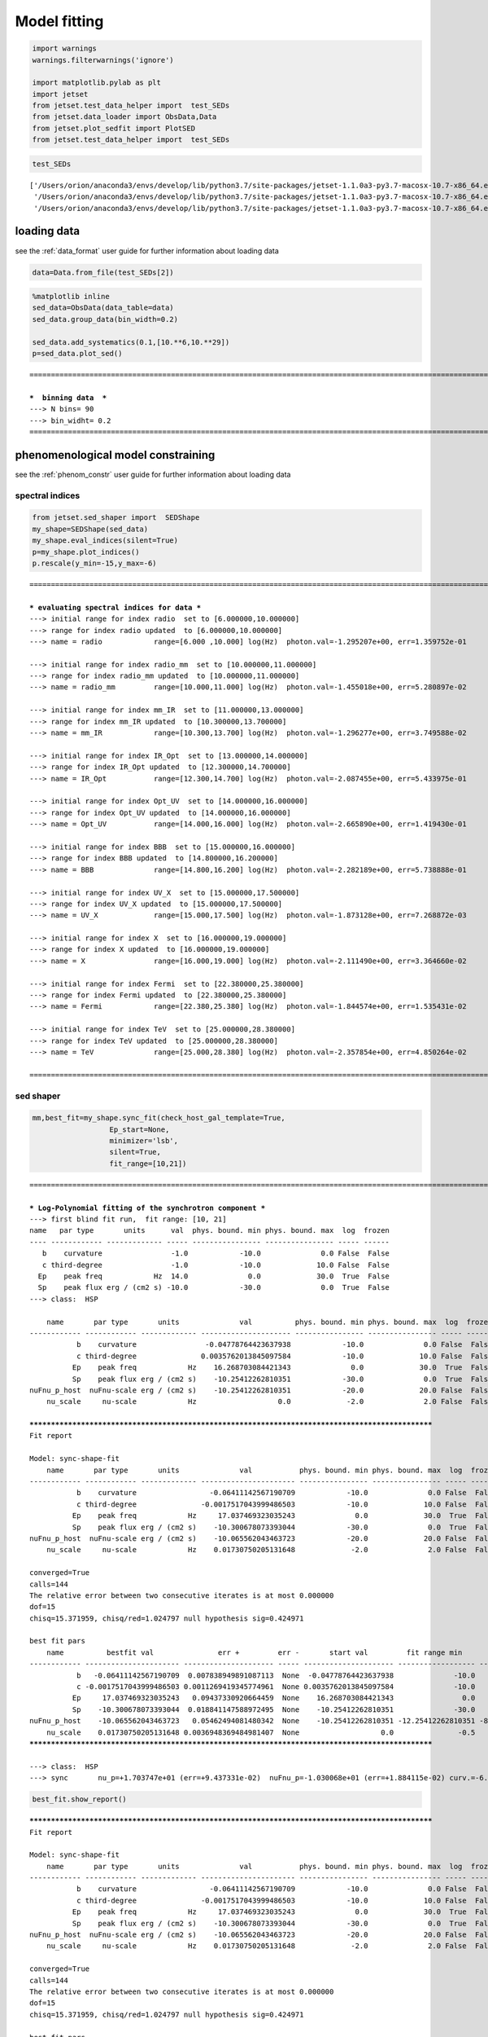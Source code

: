 .. _model_fitting_2:


Model fitting
=============

.. code:: ipython3

    import warnings
    warnings.filterwarnings('ignore')
    
    import matplotlib.pylab as plt
    import jetset
    from jetset.test_data_helper import  test_SEDs
    from jetset.data_loader import ObsData,Data
    from jetset.plot_sedfit import PlotSED
    from jetset.test_data_helper import  test_SEDs


.. code:: ipython3

    test_SEDs




.. parsed-literal::

    ['/Users/orion/anaconda3/envs/develop/lib/python3.7/site-packages/jetset-1.1.0a3-py3.7-macosx-10.7-x86_64.egg/jetset/test_data/SEDs_data/SED_3C345.ecsv',
     '/Users/orion/anaconda3/envs/develop/lib/python3.7/site-packages/jetset-1.1.0a3-py3.7-macosx-10.7-x86_64.egg/jetset/test_data/SEDs_data/SED_MW_Mrk421.ecsv',
     '/Users/orion/anaconda3/envs/develop/lib/python3.7/site-packages/jetset-1.1.0a3-py3.7-macosx-10.7-x86_64.egg/jetset/test_data/SEDs_data/SED_MW_Mrk501.ecsv']



loading data
------------

see the :ref:`data_format` user guide for further information about loading data 

.. code:: ipython3

    data=Data.from_file(test_SEDs[2])


.. code:: ipython3

    %matplotlib inline
    sed_data=ObsData(data_table=data)
    sed_data.group_data(bin_width=0.2)
    
    sed_data.add_systematics(0.1,[10.**6,10.**29])
    p=sed_data.plot_sed()


.. parsed-literal::

    ===================================================================================================================
    
    ***  binning data  ***
    ---> N bins= 90
    ---> bin_widht= 0.2
    ===================================================================================================================
    



.. image:: Jet_example_model_fit_wiht_gal_template_files/Jet_example_model_fit_wiht_gal_template_7_1.png


phenomenological model constraining
-----------------------------------

see the :ref:`phenom_constr` user guide for further information about loading data 

spectral indices
~~~~~~~~~~~~~~~~

.. code:: ipython3

    from jetset.sed_shaper import  SEDShape
    my_shape=SEDShape(sed_data)
    my_shape.eval_indices(silent=True)
    p=my_shape.plot_indices()
    p.rescale(y_min=-15,y_max=-6)


.. parsed-literal::

    ===================================================================================================================
    
    *** evaluating spectral indices for data ***
    ---> initial range for index radio  set to [6.000000,10.000000]
    ---> range for index radio updated  to [6.000000,10.000000]
    ---> name = radio            range=[6.000 ,10.000] log(Hz)  photon.val=-1.295207e+00, err=1.359752e-01 
    
    ---> initial range for index radio_mm  set to [10.000000,11.000000]
    ---> range for index radio_mm updated  to [10.000000,11.000000]
    ---> name = radio_mm         range=[10.000,11.000] log(Hz)  photon.val=-1.455018e+00, err=5.280897e-02 
    
    ---> initial range for index mm_IR  set to [11.000000,13.000000]
    ---> range for index mm_IR updated  to [10.300000,13.700000]
    ---> name = mm_IR            range=[10.300,13.700] log(Hz)  photon.val=-1.296277e+00, err=3.749588e-02 
    
    ---> initial range for index IR_Opt  set to [13.000000,14.000000]
    ---> range for index IR_Opt updated  to [12.300000,14.700000]
    ---> name = IR_Opt           range=[12.300,14.700] log(Hz)  photon.val=-2.087455e+00, err=5.433975e-01 
    
    ---> initial range for index Opt_UV  set to [14.000000,16.000000]
    ---> range for index Opt_UV updated  to [14.000000,16.000000]
    ---> name = Opt_UV           range=[14.000,16.000] log(Hz)  photon.val=-2.665890e+00, err=1.419430e-01 
    
    ---> initial range for index BBB  set to [15.000000,16.000000]
    ---> range for index BBB updated  to [14.800000,16.200000]
    ---> name = BBB              range=[14.800,16.200] log(Hz)  photon.val=-2.282189e+00, err=5.738888e-01 
    
    ---> initial range for index UV_X  set to [15.000000,17.500000]
    ---> range for index UV_X updated  to [15.000000,17.500000]
    ---> name = UV_X             range=[15.000,17.500] log(Hz)  photon.val=-1.873128e+00, err=7.268872e-03 
    
    ---> initial range for index X  set to [16.000000,19.000000]
    ---> range for index X updated  to [16.000000,19.000000]
    ---> name = X                range=[16.000,19.000] log(Hz)  photon.val=-2.111490e+00, err=3.364660e-02 
    
    ---> initial range for index Fermi  set to [22.380000,25.380000]
    ---> range for index Fermi updated  to [22.380000,25.380000]
    ---> name = Fermi            range=[22.380,25.380] log(Hz)  photon.val=-1.844574e+00, err=1.535431e-02 
    
    ---> initial range for index TeV  set to [25.000000,28.380000]
    ---> range for index TeV updated  to [25.000000,28.380000]
    ---> name = TeV              range=[25.000,28.380] log(Hz)  photon.val=-2.357854e+00, err=4.850264e-02 
    
    ===================================================================================================================
    



.. image:: Jet_example_model_fit_wiht_gal_template_files/Jet_example_model_fit_wiht_gal_template_11_1.png


sed shaper
~~~~~~~~~~

.. code:: ipython3

    mm,best_fit=my_shape.sync_fit(check_host_gal_template=True,
                      Ep_start=None,
                      minimizer='lsb',
                      silent=True,
                      fit_range=[10,21])


.. parsed-literal::

    ===================================================================================================================
    
    *** Log-Polynomial fitting of the synchrotron component ***
    ---> first blind fit run,  fit range: [10, 21]
    name   par type       units      val  phys. bound. min phys. bound. max  log  frozen
    ---- ------------ ------------- ----- ---------------- ---------------- ----- ------
       b    curvature                -1.0            -10.0              0.0 False  False
       c third-degree                -1.0            -10.0             10.0 False  False
      Ep    peak freq            Hz  14.0              0.0             30.0  True  False
      Sp    peak flux erg / (cm2 s) -10.0            -30.0              0.0  True  False
    ---> class:  HSP
    
        name       par type       units              val          phys. bound. min phys. bound. max  log  frozen
    ------------ ------------ ------------- --------------------- ---------------- ---------------- ----- ------
               b    curvature                -0.04778764423637938            -10.0              0.0 False  False
               c third-degree               0.0035762013845097584            -10.0             10.0 False  False
              Ep    peak freq            Hz    16.268703084421343              0.0             30.0  True  False
              Sp    peak flux erg / (cm2 s)    -10.25412262810351            -30.0              0.0  True  False
    nuFnu_p_host  nuFnu-scale erg / (cm2 s)    -10.25412262810351            -20.0             20.0 False  False
        nu_scale     nu-scale            Hz                   0.0             -2.0              2.0 False  False
    
    **************************************************************************************************
    Fit report
    
    Model: sync-shape-fit
        name       par type       units              val           phys. bound. min phys. bound. max  log  frozen
    ------------ ------------ ------------- ---------------------- ---------------- ---------------- ----- ------
               b    curvature                 -0.06411142567190709            -10.0              0.0 False  False
               c third-degree               -0.0017517043999486503            -10.0             10.0 False  False
              Ep    peak freq            Hz     17.037469323035243              0.0             30.0  True  False
              Sp    peak flux erg / (cm2 s)    -10.300678073393044            -30.0              0.0  True  False
    nuFnu_p_host  nuFnu-scale erg / (cm2 s)    -10.065562043463723            -20.0             20.0 False  False
        nu_scale     nu-scale            Hz    0.01730750205131648             -2.0              2.0 False  False
    
    converged=True
    calls=144
    The relative error between two consecutive iterates is at most 0.000000
    dof=15
    chisq=15.371959, chisq/red=1.024797 null hypothesis sig=0.424971
    
    best fit pars
        name          bestfit val               err +         err -       start val         fit range min      fit range max   frozen
    ------------ ---------------------- --------------------- ----- --------------------- ------------------ ----------------- ------
               b   -0.06411142567190709  0.007838949891087113  None  -0.04778764423637938              -10.0               0.0  False
               c -0.0017517043999486503 0.0011269419345774961  None 0.0035762013845097584              -10.0              10.0  False
              Ep     17.037469323035243   0.09437330920664459  None    16.268703084421343                0.0              30.0  False
              Sp    -10.300678073393044  0.018841147588972495  None    -10.25412262810351              -30.0               0.0  False
    nuFnu_p_host    -10.065562043463723   0.05462494081480342  None    -10.25412262810351 -12.25412262810351 -8.25412262810351  False
        nu_scale    0.01730750205131648 0.0036948369484981407  None                   0.0               -0.5               0.5  False
    **************************************************************************************************
    
    ---> class:  HSP
    ---> sync       nu_p=+1.703747e+01 (err=+9.437331e-02)  nuFnu_p=-1.030068e+01 (err=+1.884115e-02) curv.=-6.411143e-02 (err=+7.838950e-03)


.. code:: ipython3

    best_fit.show_report()


.. parsed-literal::

    
    **************************************************************************************************
    Fit report
    
    Model: sync-shape-fit
        name       par type       units              val           phys. bound. min phys. bound. max  log  frozen
    ------------ ------------ ------------- ---------------------- ---------------- ---------------- ----- ------
               b    curvature                 -0.06411142567190709            -10.0              0.0 False  False
               c third-degree               -0.0017517043999486503            -10.0             10.0 False  False
              Ep    peak freq            Hz     17.037469323035243              0.0             30.0  True  False
              Sp    peak flux erg / (cm2 s)    -10.300678073393044            -30.0              0.0  True  False
    nuFnu_p_host  nuFnu-scale erg / (cm2 s)    -10.065562043463723            -20.0             20.0 False  False
        nu_scale     nu-scale            Hz    0.01730750205131648             -2.0              2.0 False  False
    
    converged=True
    calls=144
    The relative error between two consecutive iterates is at most 0.000000
    dof=15
    chisq=15.371959, chisq/red=1.024797 null hypothesis sig=0.424971
    
    best fit pars
        name          bestfit val               err +         err -       start val         fit range min      fit range max   frozen
    ------------ ---------------------- --------------------- ----- --------------------- ------------------ ----------------- ------
               b   -0.06411142567190709  0.007838949891087113  None  -0.04778764423637938              -10.0               0.0  False
               c -0.0017517043999486503 0.0011269419345774961  None 0.0035762013845097584              -10.0              10.0  False
              Ep     17.037469323035243   0.09437330920664459  None    16.268703084421343                0.0              30.0  False
              Sp    -10.300678073393044  0.018841147588972495  None    -10.25412262810351              -30.0               0.0  False
    nuFnu_p_host    -10.065562043463723   0.05462494081480342  None    -10.25412262810351 -12.25412262810351 -8.25412262810351  False
        nu_scale    0.01730750205131648 0.0036948369484981407  None                   0.0               -0.5               0.5  False
    **************************************************************************************************
    


.. code:: ipython3

    my_shape.IC_fit(fit_range=[23,29],minimizer='minuit')
    p=my_shape.plot_shape_fit()
    p.rescale(y_min=-15)


.. parsed-literal::

    ===================================================================================================================
    
    *** Log-Polynomial fitting of the IC component ***
    ---> fit range: [23, 29]
    ---> LogCubic fit
    
    **************************************************************************************************
    Fit report
    
    Model: IC-shape-fit
    name   par type       units             val          phys. bound. min phys. bound. max  log  frozen
    ---- ------------ ------------- -------------------- ---------------- ---------------- ----- ------
       b    curvature                -0.1310958292206994            -10.0              0.0 False  False
       c third-degree               -0.03300307548904158            -10.0             10.0 False  False
      Ep    peak freq            Hz   25.496044142870343              0.0             30.0  True  False
      Sp    peak flux erg / (cm2 s)  -10.579458692670435            -30.0              0.0  True  False
    
    converged=True
    calls=217
    ------------------------------------------------------------------
    | FCN = 1.997                   |     Ncalls=216 (216 total)     |
    | EDM = 9.56E-07 (Goal: 1E-05)  |            up = 1.0            |
    ------------------------------------------------------------------
    |  Valid Min.   | Valid Param.  | Above EDM | Reached call limit |
    ------------------------------------------------------------------
    |     True      |     True      |   False   |       False        |
    ------------------------------------------------------------------
    | Hesse failed  |   Has cov.    | Accurate  | Pos. def. | Forced |
    ------------------------------------------------------------------
    |     False     |     True      |   True    |   True    | False  |
    ------------------------------------------------------------------
    -------------------------------------------------------------------------------------------
    |   | Name  |   Value   | Hesse Err | Minos Err- | Minos Err+ | Limit-  | Limit+  | Fixed |
    -------------------------------------------------------------------------------------------
    | 0 | par_0 |   -0.13   |    0.03   |            |            |   -10   |    0    |       |
    | 1 | par_1 |  -0.033   |   0.021   |            |            |   -10   |   10    |       |
    | 2 | par_2 |   25.50   |   0.22    |            |            |    0    |   30    |       |
    | 3 | par_3 |  -10.58   |    0.04   |            |            |   -30   |    0    |       |
    -------------------------------------------------------------------------------------------
    dof=7
    chisq=1.996620, chisq/red=0.285231 null hypothesis sig=0.960027
    
    best fit pars
    name     bestfit val             err +         err -     start val     fit range min fit range max frozen
    ---- -------------------- -------------------- ----- ----------------- ------------- ------------- ------
       b  -0.1310958292206994  0.03244100734334854  None              -1.0         -10.0           0.0  False
       c -0.03300307548904158  0.02072522109968844  None              -1.0         -10.0          10.0  False
      Ep   25.496044142870343  0.22355556512819952  None 25.56357458508762           0.0          30.0  False
      Sp  -10.579458692670435 0.043330596273419175  None             -10.0         -30.0           0.0  False
    **************************************************************************************************
    
    ---> IC         nu_p=+2.549604e+01 (err=+2.235556e-01)  nuFnu_p=-1.057946e+01 (err=+4.333060e-02) curv.=-1.310958e-01 (err=+3.244101e-02)
    ===================================================================================================================
    



.. image:: Jet_example_model_fit_wiht_gal_template_files/Jet_example_model_fit_wiht_gal_template_15_1.png


model constraining
~~~~~~~~~~~~~~~~~~

.. code:: ipython3

    from jetset.obs_constrain import ObsConstrain
    from jetset.model_manager import  FitModel
    from jetset.minimizer import fit_SED
    sed_obspar=ObsConstrain(beaming=25,
                            B_range=[0.001,0.1],
                            distr_e='lppl',
                            t_var_sec=3*86400,
                            nu_cut_IR=1E11,
                            SEDShape=my_shape)
    
    
    prefit_jet=sed_obspar.constrain_SSC_model(electron_distribution_log_values=False)
    prefit_jet.save_model('prefit_jet_gal_templ.dat')


.. parsed-literal::

    ===================================================================================================================
    
    ***  constrains parameters from observable ***
    
          name             par type           units             val         phys. bound. min  phys. bound. max   log  frozen
    ---------------- ------------------- --------------- ------------------ ---------------- ------------------ ----- ------
                   N    electron_density         1 / cm3              100.0              0.0               None False  False
                gmin  low-energy-cut-off lorentz-factor*                2.0              1.0       1000000000.0 False  False
                gmax high-energy-cut-off lorentz-factor*          1000000.0              1.0 1000000000000000.0 False  False
                   s   LE_spectral_slope                                2.0            -10.0               10.0 False  False
                   r  spectral_curvature                                0.4            -15.0               15.0 False  False
    gamma0_log_parab    turn-over-energy lorentz-factor*            10000.0              1.0       1000000000.0 False  False
                   R         region_size              cm 5000000000000000.0              0.0              1e+30 False  False
                 R_H     region_position              cm              1e+17              0.0               None False   True
                   B      magnetic_field               G                0.1              0.0               None False  False
            beam_obj             beaming Lorentz-factor*               10.0           0.0001               None False  False
              z_cosm            redshift                                0.1              0.0               None False  False
    ---> ***  emitting region parameters  ***
    ---> name = beam_obj          type = beaming               units = Lorentz-factor*   val = +2.500000e+01  phys-bounds = [+1.000000e-04,No           ] islog = False  froze= False 
    ---> setting par type redshift, corresponding to par z_cosm
    --->  name = z_cosm            type = redshift              units =                   val = +3.360000e-02  phys-bounds = [+0.000000e+00,No           ] islog = False  froze= False 
    
    ---> setting par type magnetic_field, corresponding to par B
    --->  name = B                 type = magnetic_field        units = G                 val = +5.050000e-02  phys-bounds = [+0.000000e+00,No           ] islog = False  froze= False 
    ---> setting par type region_size, corresponding to par R
    --->  name = R                 type = region_size           units = cm                val = +1.879504e+17  phys-bounds = [+0.000000e+00,+1.000000e+30] islog = False  froze= False 
    
    
    ---> *** electron distribution parameters ***
    ---> distribution type:  lppl
    ---> r elec. spec. curvature =3.205571e-01
    ---> setting par type curvature, corresponding to par r
    --->  name = r                 type = spectral_curvature    units =                   val = +3.205571e-01  phys-bounds = [-1.500000e+01,+1.500000e+01] islog = False  froze= False 
    
    ---> s_radio_mm -0.4550181897119767 1.9100363794239534
    ---> s_X 3.222980305950095
    ---> s_Fermi 1.751318246803089
    ---> s_UV_X 2.7462552767002855
    ---> s_Opt_UV -1.6658904880354974 4.331780976070995
    ---> s from synch log-log fit -1.0
    ---> s from (s_Fermi + s_UV)/2
    ---> power-law index s, class obj=HSP s chosen is 2.248787
    ---> setting par type LE_spectral_slope, corresponding to par s
    --->  name = s                 type = LE_spectral_slope     units =                   val = +2.248787e+00  phys-bounds = [-1.000000e+01,+1.000000e+01] islog = False  froze= False 
    
    ---> gamma_3p_Sync= 1.553082e+05, assuming B=5.050000e-02
    ---> gamma_max=2.310708e+06 from nu_max_Sync= 2.413075e+19, using B=5.050000e-02
    ---> setting par type high-energy-cut-off, corresponding to par gmax
    --->  name = gmax              type = high-energy-cut-off   units = lorentz-factor*   val = +2.310708e+06  phys-bounds = [+1.000000e+00,+1.000000e+15] islog = False  froze= False 
    
    ---> setting par type low-energy-cut-off, corresponding to par gmin
    --->  name = gmin              type = low-energy-cut-off    units = lorentz-factor*   val = +1.487509e+02  phys-bounds = [+1.000000e+00,+1.000000e+09] islog = False  froze= False 
    
    ---> setting par type turn-over energy, corresponding to par gamma0_log_parab
    ---> using gamma_3p_Sync= 155308.18930566724
    --->  name = gamma0_log_parab  type = turn-over-energy      units = lorentz-factor*   val = +1.045836e+04  phys-bounds = [+1.000000e+00,+1.000000e+09] islog = False  froze= False 
    
    nu_p_seed_blob 4506940400380918.0
    COMP FACTOR 5.665025584724533 22606.126136511644
    ---> gamma_3p_SSCc= %e 246681.73532127816
    ---> setting par type turn-over energy, corresponding to par gamma0_log_parab
    ---> using gamma_3p_SSC= 246681.73532127816
    --->  name = gamma0_log_parab  type = turn-over-energy      units = lorentz-factor*   val = +1.661140e+04  phys-bounds = [+1.000000e+00,+1.000000e+09] islog = False  froze= False 
    
    
    ---> setting par type electron_density, corresponding to par N
    ---> name = N                 type = electron_density      units = 1 / cm3           val = +3.758246e-03  phys-bounds = [+0.000000e+00,No           ] islog = False  froze= False 
    ---> B from nu_p_S=2.001733e-02
    ---> get B from best matching of nu_p_IC
    ---> B=3.445266e-01, out of boundaries 1.000000e-03 1.000000e-01, rejected
         Best B not found, (temporary set to 1.000000e-01)
    ---> setting par type magnetic_field, corresponding to par B
    --->  name = B                 type = magnetic_field        units = G                 val = +1.000000e-01  phys-bounds = [+0.000000e+00,No           ] islog = False  froze= False 
    
    ---> constrain failed, B set to:  name = B                 type = magnetic_field        units = G                 val = +1.000000e-01  phys-bounds = [+0.000000e+00,No           ] islog = False  froze= False 
    
    
    ---> update pars for new B 
    ---> setting par type low-energy-cut-off, corresponding to par gmin
    --->  name = gmin              type = low-energy-cut-off    units = lorentz-factor*   val = +1.057074e+02  phys-bounds = [+1.000000e+00,+1.000000e+09] islog = False  froze= False 
    
    ---> setting par type low-energy-cut-off, corresponding to par gamma0_log_parab
    ---> using gamma_3p_Sync= 110367.20527869459
    --->  name = gamma0_log_parab  type = turn-over-energy      units = lorentz-factor*   val = +7.432063e+03  phys-bounds = [+1.000000e+00,+1.000000e+09] islog = False  froze= False 
    
    ---> gamma_max=1.642067e+06 from nu_max_Sync= 2.413075e+19, using B=1.000000e-01
    ---> setting par type high-energy-cut-off, corresponding to par gmax
    --->  name = gmax              type = high-energy-cut-off   units = lorentz-factor*   val = +1.642067e+06  phys-bounds = [+1.000000e+00,+1.000000e+15] islog = False  froze= False 
    
    ---> setting par type electron_density, corresponding to par N
    ---> get R from Compoton Dominance (CD)
         Best R=5.485641e+15
    ---> setting par type region_size, corresponding to par R
    --->  name = R                 type = region_size           units = cm                val = +5.485641e+15  phys-bounds = [+0.000000e+00,+1.000000e+30] islog = False  froze= False 
    
    ---> setting par type electron_density, corresponding to par N
    ---> t_var (days) 0.08755993893706769
    
    show pars
          name             par type           units             val         phys. bound. min  phys. bound. max   log  frozen
    ---------------- ------------------- --------------- ------------------ ---------------- ------------------ ----- ------
                   N    electron_density         1 / cm3 107.84943545012176              0.0               None False  False
                gmin  low-energy-cut-off lorentz-factor* 105.70739829384722              1.0       1000000000.0 False  False
                gmax high-energy-cut-off lorentz-factor* 1642066.7004262165              1.0 1000000000000000.0 False  False
                   s   LE_spectral_slope                 2.2487867617516875            -10.0               10.0 False  False
                   r  spectral_curvature                 0.3205571283595354            -15.0               15.0 False  False
    gamma0_log_parab    turn-over-energy lorentz-factor*  7432.062863037491              1.0       1000000000.0 False  False
                   R         region_size              cm 5485641265784695.0              0.0              1e+30 False  False
                 R_H     region_position              cm              1e+17              0.0               None False   True
                   B      magnetic_field               G                0.1              0.0               None False  False
            beam_obj             beaming Lorentz-factor*               25.0           0.0001               None False  False
              z_cosm            redshift                             0.0336              0.0               None False  False
    eval_model
    
    ===================================================================================================================
    


.. code:: ipython3

    pl=prefit_jet.plot_model(sed_data=sed_data)
    pl.add_residual_plot(prefit_jet,sed_data)
    pl.rescale(y_min=-15,x_min=7,x_max=29)



.. image:: Jet_example_model_fit_wiht_gal_template_files/Jet_example_model_fit_wiht_gal_template_18_0.png


Model fitting
-------------

We remind that we can use different ``minimizers`` for the model fitting. In the following we will use the ``minuit`` minimizer and the``lsb`` (least square bound scipy minimizer). Using ``minuit`` we notice that sometimes (as in the case below) the fit will converge, but the quality  will not be enough (``valid==false``) to run ``minos``. Anyhow, as shown in the :ref:`MCMC sampling`, it still possible to estimate asymmetric errors by means of MCMC sampling

Model fitting with LSB
~~~~~~~~~~~~~~~~~~~~~~

.. code:: ipython3

    from jetset.model_manager import  FitModel
    from jetset.jet_model import Jet
    
    jet_lsb=Jet.load_model('prefit_jet_gal_templ.dat')
    jet_lsb.set_gamma_grid_size(200)
    
    fit_model_lsb=FitModel( jet=jet_lsb, name='SSC-best-fit-lsb',template=my_shape.host_gal) 
    fit_model_lsb.freeze('z_cosm')
    fit_model_lsb.freeze('R_H')
    fit_model_lsb.parameters.beam_obj.fit_range=[5,50]
    fit_model_lsb.parameters.R.fit_range=[10**15.5,10**17.5]
    fit_model_lsb.parameters.gmax.fit_range=[1E4,1E8]
    fit_model_lsb.parameters.nuFnu_p_host.frozen=False
    fit_model_lsb.parameters.nu_scale.frozen=True
    
    
    model_minimizer_lsb,best_fit_lsb=fit_SED(fit_model_lsb,sed_data,10.0**11,10**29.0,fitname='SSC-best-fit-lsb',minimizer='lsb')



.. parsed-literal::

          name             par type           units             val         phys. bound. min  phys. bound. max   log  frozen
    ---------------- ------------------- --------------- ------------------ ---------------- ------------------ ----- ------
                   R         region_size              cm 5485641265784695.0              0.0              1e+30 False  False
                 R_H     region_position              cm              1e+17              0.0               None False   True
                   B      magnetic_field               G                0.1              0.0               None False  False
            beam_obj             beaming Lorentz-factor*               25.0           0.0001               None False  False
              z_cosm            redshift                             0.0336              0.0               None False  False
                   N    electron_density         1 / cm3 107.84943545012176              0.0               None False  False
                gmin  low-energy-cut-off lorentz-factor* 105.70739829384722              1.0       1000000000.0 False  False
                gmax high-energy-cut-off lorentz-factor* 1642066.7004262165              1.0 1000000000000000.0 False  False
                   s   LE_spectral_slope                 2.2487867617516875            -10.0               10.0 False  False
                   r  spectral_curvature                 0.3205571283595354            -15.0               15.0 False  False
    gamma0_log_parab    turn-over-energy lorentz-factor*  7432.062863037491              1.0       1000000000.0 False  False
    filtering data in fit range = [1.000000e+11,1.000000e+29]
    data length 31
    ===================================================================================================================
    
    *** start fit process ***
    initial pars: 
          name             par type           units              val         phys. bound. min  phys. bound. max   log  frozen
    ---------------- ------------------- --------------- ------------------- ---------------- ------------------ ----- ------
                   R         region_size              cm  5485641265784695.0              0.0              1e+30 False  False
                 R_H     region_position              cm               1e+17              0.0               None False   True
                   B      magnetic_field               G                 0.1              0.0               None False  False
            beam_obj             beaming Lorentz-factor*                25.0           0.0001               None False  False
              z_cosm            redshift                              0.0336              0.0               None False   True
                   N    electron_density         1 / cm3  107.84943545012176              0.0               None False  False
                gmin  low-energy-cut-off lorentz-factor*  105.70739829384722              1.0       1000000000.0 False  False
                gmax high-energy-cut-off lorentz-factor*  1642066.7004262165              1.0 1000000000000000.0 False  False
                   s   LE_spectral_slope                  2.2487867617516875            -10.0               10.0 False  False
                   r  spectral_curvature                  0.3205571283595354            -15.0               15.0 False  False
    gamma0_log_parab    turn-over-energy lorentz-factor*   7432.062863037491              1.0       1000000000.0 False  False
        nuFnu_p_host         nuFnu-scale   erg / (cm2 s) -10.065562043463723            -20.0               20.0 False  False
            nu_scale            nu-scale              Hz 0.01730750205131648             -2.0                2.0 False   True
    ----- 
    / minim function calls=220, chisq=16.175660 UL part=-0.000000                                                                                                                                                                                                   
    **************************************************************************************************
    Fit report
    
    Model: SSC-best-fit-lsb
          name             par type           units              val          phys. bound. min  phys. bound. max   log  frozen
    ---------------- ------------------- --------------- -------------------- ---------------- ------------------ ----- ------
                   R         region_size              cm   8378228093120288.0              0.0              1e+30 False  False
                 R_H     region_position              cm                1e+17              0.0               None False   True
                   B      magnetic_field               G 0.017801553453728358              0.0               None False  False
            beam_obj             beaming Lorentz-factor*    46.95494511788813           0.0001               None False  False
              z_cosm            redshift                               0.0336              0.0               None False   True
                   N    electron_density         1 / cm3    47.97366358048528              0.0               None False  False
                gmin  low-energy-cut-off lorentz-factor*   102.46624530427954              1.0       1000000000.0 False  False
                gmax high-energy-cut-off lorentz-factor*    7929178.419082588              1.0 1000000000000000.0 False  False
                   s   LE_spectral_slope                   2.2455458450296977            -10.0               10.0 False  False
                   r  spectral_curvature                   0.3585923704414302            -15.0               15.0 False  False
    gamma0_log_parab    turn-over-energy lorentz-factor*    17351.49944670226              1.0       1000000000.0 False  False
        nuFnu_p_host         nuFnu-scale   erg / (cm2 s)  -10.047325970775558            -20.0               20.0 False  False
            nu_scale            nu-scale              Hz  0.01730750205131648             -2.0                2.0 False   True
    
    converged=True
    calls=229
    The relative error between two consecutive iterates is at most 0.000000
    dof=21
    chisq=16.175660, chisq/red=0.770270 null hypothesis sig=0.759702
    
    best fit pars
          name           bestfit val              err +         err -      start val        fit range min        fit range max      frozen
    ---------------- -------------------- --------------------- ----- ------------------- ------------------ ---------------------- ------
                   R   8378228093120288.0 2.204486627707412e+16  None  5485641265784695.0 3162277660168379.5 3.1622776601683795e+17  False
                 R_H                 None                  None  None               1e+17                0.0                   None   True
                   B 0.017801553453728358   0.01679317589598411  None                 0.1                0.0                   None  False
            beam_obj    46.95494511788813    46.391377140656175  None                25.0                5.0                     50  False
              z_cosm                 None                  None  None              0.0336                0.0                   None   True
                   N    47.97366358048528    142.13768244872657  None  107.84943545012176                0.0                   None  False
                gmin   102.46624530427954    0.2531078937618845  None  105.70739829384722                1.0           1000000000.0  False
                gmax    7929178.419082588     9702557.590413574  None  1642066.7004262165            10000.0            100000000.0  False
                   s   2.2455458450296977   0.04802909037375515  None  2.2487867617516875              -10.0                   10.0  False
                   r   0.3585923704414302   0.04252170953021034  None  0.3205571283595354              -15.0                   15.0  False
    gamma0_log_parab    17351.49944670226    14638.784751180716  None   7432.062863037491                1.0           1000000000.0  False
        nuFnu_p_host  -10.047325970775558   0.04364529970524803  None -10.065562043463723 -12.25412262810351      -8.25412262810351  False
            nu_scale                 None                  None  None 0.01730750205131648               -0.5                    0.5   True
    **************************************************************************************************
    
    ===================================================================================================================                                                                                                                                             
    


.. code:: ipython3

    best_fit_lsb.save_report()
    best_fit_lsb.bestfit_table




.. raw:: html

    <i>Table length=13</i>
    <table id="table112254942992" class="table-striped table-bordered table-condensed">
    <thead><tr><th>name</th><th>bestfit val</th><th>err +</th><th>err -</th><th>start val</th><th>fit range min</th><th>fit range max</th><th>frozen</th></tr></thead>
    <thead><tr><th>str16</th><th>object</th><th>object</th><th>object</th><th>float64</th><th>float64</th><th>object</th><th>bool</th></tr></thead>
    <tr><td>R</td><td>8378228093120288.0</td><td>2.204486627707412e+16</td><td>None</td><td>5485641265784695.0</td><td>3162277660168379.5</td><td>3.1622776601683795e+17</td><td>False</td></tr>
    <tr><td>R_H</td><td>None</td><td>None</td><td>None</td><td>1e+17</td><td>0.0</td><td>None</td><td>True</td></tr>
    <tr><td>B</td><td>0.017801553453728358</td><td>0.01679317589598411</td><td>None</td><td>0.1</td><td>0.0</td><td>None</td><td>False</td></tr>
    <tr><td>beam_obj</td><td>46.95494511788813</td><td>46.391377140656175</td><td>None</td><td>25.0</td><td>5.0</td><td>50</td><td>False</td></tr>
    <tr><td>z_cosm</td><td>None</td><td>None</td><td>None</td><td>0.0336</td><td>0.0</td><td>None</td><td>True</td></tr>
    <tr><td>N</td><td>47.97366358048528</td><td>142.13768244872657</td><td>None</td><td>107.84943545012176</td><td>0.0</td><td>None</td><td>False</td></tr>
    <tr><td>gmin</td><td>102.46624530427954</td><td>0.2531078937618845</td><td>None</td><td>105.70739829384722</td><td>1.0</td><td>1000000000.0</td><td>False</td></tr>
    <tr><td>gmax</td><td>7929178.419082588</td><td>9702557.590413574</td><td>None</td><td>1642066.7004262165</td><td>10000.0</td><td>100000000.0</td><td>False</td></tr>
    <tr><td>s</td><td>2.2455458450296977</td><td>0.04802909037375515</td><td>None</td><td>2.2487867617516875</td><td>-10.0</td><td>10.0</td><td>False</td></tr>
    <tr><td>r</td><td>0.3585923704414302</td><td>0.04252170953021034</td><td>None</td><td>0.3205571283595354</td><td>-15.0</td><td>15.0</td><td>False</td></tr>
    <tr><td>gamma0_log_parab</td><td>17351.49944670226</td><td>14638.784751180716</td><td>None</td><td>7432.062863037491</td><td>1.0</td><td>1000000000.0</td><td>False</td></tr>
    <tr><td>nuFnu_p_host</td><td>-10.047325970775558</td><td>0.04364529970524803</td><td>None</td><td>-10.065562043463723</td><td>-12.25412262810351</td><td>-8.25412262810351</td><td>False</td></tr>
    <tr><td>nu_scale</td><td>None</td><td>None</td><td>None</td><td>0.01730750205131648</td><td>-0.5</td><td>0.5</td><td>True</td></tr>
    </table>



.. code:: ipython3

    %matplotlib inline
    fit_model_lsb.set_nu_grid(1E6,1E30,200)
    fit_model_lsb.eval()
    p2=fit_model_lsb.plot_model(sed_data=sed_data)
    p2.rescale(y_min=-13,x_min=6,x_max=28.5)



.. image:: Jet_example_model_fit_wiht_gal_template_files/Jet_example_model_fit_wiht_gal_template_24_0.png


Model fitting with Minuit
~~~~~~~~~~~~~~~~~~~~~~~~~

.. code:: ipython3

    jet_minuit=Jet.load_model('prefit_jet_gal_templ.dat')
    jet_minuit.set_gamma_grid_size(200)
    
    fit_model_minuit=FitModel( jet=jet_minuit, name='SSC-best-fit-minuit',template=my_shape.host_gal) 
    fit_model_minuit.freeze('z_cosm')
    fit_model_minuit.freeze('R_H')
    fit_model_minuit.parameters.beam_obj.fit_range=[5,50]
    fit_model_minuit.parameters.R.fit_range=[10**15.5,10**17.5]
    fit_model_minuit.parameters.nuFnu_p_host.frozen=False
    fit_model_minuit.parameters.nu_scale.frozen=True
    
    model_minimizer_minuit,best_fit_minuit=fit_SED(fit_model_minuit,sed_data,10.0**11,10**29.0,fitname='SSC-best-fit-minuit',minimizer='minuit')


.. parsed-literal::

          name             par type           units             val         phys. bound. min  phys. bound. max   log  frozen
    ---------------- ------------------- --------------- ------------------ ---------------- ------------------ ----- ------
                   R         region_size              cm 5485641265784695.0              0.0              1e+30 False  False
                 R_H     region_position              cm              1e+17              0.0               None False   True
                   B      magnetic_field               G                0.1              0.0               None False  False
            beam_obj             beaming Lorentz-factor*               25.0           0.0001               None False  False
              z_cosm            redshift                             0.0336              0.0               None False  False
                   N    electron_density         1 / cm3 107.84943545012176              0.0               None False  False
                gmin  low-energy-cut-off lorentz-factor* 105.70739829384722              1.0       1000000000.0 False  False
                gmax high-energy-cut-off lorentz-factor* 1642066.7004262165              1.0 1000000000000000.0 False  False
                   s   LE_spectral_slope                 2.2487867617516875            -10.0               10.0 False  False
                   r  spectral_curvature                 0.3205571283595354            -15.0               15.0 False  False
    gamma0_log_parab    turn-over-energy lorentz-factor*  7432.062863037491              1.0       1000000000.0 False  False
    filtering data in fit range = [1.000000e+11,1.000000e+29]
    data length 31
    ===================================================================================================================
    
    *** start fit process ***
    initial pars: 
          name             par type           units              val         phys. bound. min  phys. bound. max   log  frozen
    ---------------- ------------------- --------------- ------------------- ---------------- ------------------ ----- ------
                   R         region_size              cm  5485641265784695.0              0.0              1e+30 False  False
                 R_H     region_position              cm               1e+17              0.0               None False   True
                   B      magnetic_field               G                 0.1              0.0               None False  False
            beam_obj             beaming Lorentz-factor*                25.0           0.0001               None False  False
              z_cosm            redshift                              0.0336              0.0               None False   True
                   N    electron_density         1 / cm3  107.84943545012176              0.0               None False  False
                gmin  low-energy-cut-off lorentz-factor*  105.70739829384722              1.0       1000000000.0 False  False
                gmax high-energy-cut-off lorentz-factor*  1642066.7004262165              1.0 1000000000000000.0 False  False
                   s   LE_spectral_slope                  2.2487867617516875            -10.0               10.0 False  False
                   r  spectral_curvature                  0.3205571283595354            -15.0               15.0 False  False
    gamma0_log_parab    turn-over-energy lorentz-factor*   7432.062863037491              1.0       1000000000.0 False  False
        nuFnu_p_host         nuFnu-scale   erg / (cm2 s) -10.047325970775558            -20.0               20.0 False  False
            nu_scale            nu-scale              Hz 0.01730750205131648             -2.0                2.0 False   True
    ----- 
    | minim function calls=530, chisq=23.558150 UL part=-0.000000                                                                                                                                                                                                   
    **************************************************************************************************
    Fit report
    
    Model: SSC-best-fit-minuit
          name             par type           units              val         phys. bound. min  phys. bound. max   log  frozen
    ---------------- ------------------- --------------- ------------------- ---------------- ------------------ ----- ------
                   R         region_size              cm  7005902449303527.0              0.0              1e+30 False  False
                 R_H     region_position              cm               1e+17              0.0               None False   True
                   B      magnetic_field               G 0.02824843541131483              0.0               None False  False
            beam_obj             beaming Lorentz-factor*  39.675103214017845           0.0001               None False  False
              z_cosm            redshift                              0.0336              0.0               None False   True
                   N    electron_density         1 / cm3  105.32197460286113              0.0               None False  False
                gmin  low-energy-cut-off lorentz-factor*  62.341393403356406              1.0       1000000000.0 False  False
                gmax high-energy-cut-off lorentz-factor*   948726898.2652165              1.0 1000000000000000.0 False  False
                   s   LE_spectral_slope                   2.214083798550364            -10.0               10.0 False  False
                   r  spectral_curvature                  0.4032976785594613            -15.0               15.0 False  False
    gamma0_log_parab    turn-over-energy lorentz-factor*   18134.12131456428              1.0       1000000000.0 False  False
        nuFnu_p_host         nuFnu-scale   erg / (cm2 s) -10.035494783731453            -20.0               20.0 False  False
            nu_scale            nu-scale              Hz 0.01730750205131648             -2.0                2.0 False   True
    
    converged=True
    calls=530
    ------------------------------------------------------------------
    | FCN = 23.33                   |     Ncalls=518 (529 total)     |
    | EDM = 4.27E+05 (Goal: 1E-05)  |            up = 1.0            |
    ------------------------------------------------------------------
    |  Valid Min.   | Valid Param.  | Above EDM | Reached call limit |
    ------------------------------------------------------------------
    |     False     |     True      |   True    |       False        |
    ------------------------------------------------------------------
    | Hesse failed  |   Has cov.    | Accurate  | Pos. def. | Forced |
    ------------------------------------------------------------------
    |     False     |     True      |   True    |   True    | False  |
    ------------------------------------------------------------------
    -------------------------------------------------------------------------------------------
    |   | Name  |   Value   | Hesse Err | Minos Err- | Minos Err+ | Limit-  | Limit+  | Fixed |
    -------------------------------------------------------------------------------------------
    | 0 | par_0 |  0.70E16  |  0.24E16  |            |            |3.16228e+15|3.16228e+17|       |
    | 1 | par_1 |   0.028   |   0.008   |            |            |    0    |         |       |
    | 2 | par_2 |   39.7    |    2.8    |            |            |    5    |   50    |       |
    | 3 | par_3 |    105    |    28     |            |            |    0    |         |       |
    | 4 | par_4 |   62.3    |    3.0    |            |            |    1    |  1e+09  |       |
    | 5 | par_5 |  0.949E9  |  0.011E9  |            |            |    1    |  1e+15  |       |
    | 6 | par_6 |   2.21    |   0.05    |            |            |   -10   |   10    |       |
    | 7 | par_7 |   0.40    |   0.05    |            |            |   -15   |   15    |       |
    | 8 | par_8 |   1.8E4   |   0.7E4   |            |            |    1    |  1e+09  |       |
    | 9 | par_9 |  -10.04   |    0.05   |            |            |-12.2541 |-8.25412 |       |
    -------------------------------------------------------------------------------------------
    dof=21
    chisq=23.558150, chisq/red=1.121817 null hypothesis sig=0.314956
    
    best fit pars
          name           bestfit val            err +         err -      start val        fit range min        fit range max      frozen
    ---------------- ------------------- -------------------- ----- ------------------- ------------------ ---------------------- ------
                   R  7005902449303527.0   2360680059387186.0  None  5485641265784695.0 3162277660168379.5 3.1622776601683795e+17  False
                 R_H                None                 None  None               1e+17                0.0                   None   True
                   B 0.02824843541131483 0.008174672674116312  None                 0.1                0.0                   None  False
            beam_obj  39.675103214017845   2.7543642629202303  None                25.0                5.0                     50  False
              z_cosm                None                 None  None              0.0336                0.0                   None   True
                   N  105.32197460286113   27.615031642353394  None  107.84943545012176                0.0                   None  False
                gmin  62.341393403356406   2.9700423202214914  None  105.70739829384722                1.0           1000000000.0  False
                gmax   948726898.2652165   10604370.076494634  None  1642066.7004262165                1.0     1000000000000000.0  False
                   s   2.214083798550364 0.046843333484935634  None  2.2487867617516875              -10.0                   10.0  False
                   r  0.4032976785594613 0.048524668046090014  None  0.3205571283595354              -15.0                   15.0  False
    gamma0_log_parab   18134.12131456428    6641.471861737906  None   7432.062863037491                1.0           1000000000.0  False
        nuFnu_p_host -10.035494783731453  0.04786997956205408  None -10.047325970775558 -12.25412262810351      -8.25412262810351  False
            nu_scale                None                 None  None 0.01730750205131648               -0.5                    0.5   True
    **************************************************************************************************
    
    ===================================================================================================================
    


.. code:: ipython3

    %matplotlib inline
    fit_model_minuit.set_nu_grid(1E6,1E30,200)
    fit_model_minuit.eval()
    p2=fit_model_minuit.plot_model(sed_data=sed_data)
    p2.rescale(y_min=-13,x_min=6,x_max=28.5)



.. image:: Jet_example_model_fit_wiht_gal_template_files/Jet_example_model_fit_wiht_gal_template_27_0.png


.. code:: ipython3

    model_minimizer_minuit.minimizer.mesg




.. raw:: html

    <table>
    <tr>
    <td colspan="2" title="Minimum value of function">
    FCN = 23.33
    </td>
    <td align="center" colspan="3" title="No. of calls in last algorithm and total number of calls">
    Ncalls = 518 (529 total)
    </td>
    </tr>
    <tr>
    <td colspan="2" title="Estimated distance to minimum and target threshold">
    EDM = 4.27E+05 (Goal: 1E-05)
    </td>
    <td align="center" colspan="3" title="Increase in FCN which corresponds to 1 standard deviation">
    up = 1.0
    </td>
    </tr>
    <tr>
    <td align="center" title="Validity of the migrad call">
    Valid Min.
    </td>
    <td align="center" title="Validity of parameters">
    Valid Param.
    </td>
    <td align="center" title="Is EDM above goal EDM?">
    Above EDM
    </td>
    <td align="center" colspan="2" title="Did last migrad call reach max call limit?">
    Reached call limit
    </td>
    </tr>
    <tr>
    <td align="center" style="background-color:#FF7878;">
    False
    </td>
    <td align="center" style="background-color:#92CCA6;">
    True
    </td>
    <td align="center" style="background-color:#FF7878;">
    True
    </td>
    <td align="center" colspan="2" style="background-color:#92CCA6;">
    False
    </td>
    </tr>
    <tr>
    <td align="center" title="Did Hesse fail?">
    Hesse failed
    </td>
    <td align="center" title="Has covariance matrix">
    Has cov.
    </td>
    <td align="center" title="Is covariance matrix accurate?">
    Accurate
    </td>
    <td align="center" title="Is covariance matrix positive definite?">
    Pos. def.
    </td>
    <td align="center" title="Was positive definiteness enforced by Minuit?">
    Forced
    </td>
    </tr>
    <tr>
    <td align="center" style="background-color:#92CCA6;">
    False
    </td>
    <td align="center" style="background-color:#92CCA6;">
    True
    </td>
    <td align="center" style="background-color:#92CCA6;">
    True
    </td>
    <td align="center" style="background-color:#92CCA6;">
    True
    </td>
    <td align="center" style="background-color:#92CCA6;">
    False
    </td>
    </tr>
    </table>
    <table>
    <tr style="background-color:#F4F4F4;">
    <td/>
    <th title="Variable name">
    Name
    </th>
    <th title="Value of parameter">
    Value
    </th>
    <th title="Hesse error">
    Hesse Error
    </th>
    <th title="Minos lower error">
    Minos Error-
    </th>
    <th title="Minos upper error">
    Minos Error+
    </th>
    <th title="Lower limit of the parameter">
    Limit-
    </th>
    <th title="Upper limit of the parameter">
    Limit+
    </th>
    <th title="Is the parameter fixed in the fit">
    Fixed
    </th>
    </tr>
    <tr style="background-color:#FFFFFF;">
    <td>
    0
    </td>
    <td>
    par_0
    </td>
    <td>
    0.70E16
    </td>
    <td>
    0.24E16
    </td>
    <td>
    
    </td>
    <td>
    
    </td>
    <td>
    3.16E+15
    </td>
    <td>
    3.16E+17
    </td>
    <td>
    
    </td>
    </tr>
    <tr style="background-color:#F4F4F4;">
    <td>
    1
    </td>
    <td>
    par_1
    </td>
    <td>
    0.028
    </td>
    <td>
    0.008
    </td>
    <td>
    
    </td>
    <td>
    
    </td>
    <td>
    0
    </td>
    <td>
    
    </td>
    <td>
    
    </td>
    </tr>
    <tr style="background-color:#FFFFFF;">
    <td>
    2
    </td>
    <td>
    par_2
    </td>
    <td>
    39.7
    </td>
    <td>
    2.8
    </td>
    <td>
    
    </td>
    <td>
    
    </td>
    <td>
    5
    </td>
    <td>
    50
    </td>
    <td>
    
    </td>
    </tr>
    <tr style="background-color:#F4F4F4;">
    <td>
    3
    </td>
    <td>
    par_3
    </td>
    <td>
    105
    </td>
    <td>
    28
    </td>
    <td>
    
    </td>
    <td>
    
    </td>
    <td>
    0
    </td>
    <td>
    
    </td>
    <td>
    
    </td>
    </tr>
    <tr style="background-color:#FFFFFF;">
    <td>
    4
    </td>
    <td>
    par_4
    </td>
    <td>
    62.3
    </td>
    <td>
    3.0
    </td>
    <td>
    
    </td>
    <td>
    
    </td>
    <td>
    1
    </td>
    <td>
    1E+09
    </td>
    <td>
    
    </td>
    </tr>
    <tr style="background-color:#F4F4F4;">
    <td>
    5
    </td>
    <td>
    par_5
    </td>
    <td>
    0.949E9
    </td>
    <td>
    0.011E9
    </td>
    <td>
    
    </td>
    <td>
    
    </td>
    <td>
    1
    </td>
    <td>
    1E+15
    </td>
    <td>
    
    </td>
    </tr>
    <tr style="background-color:#FFFFFF;">
    <td>
    6
    </td>
    <td>
    par_6
    </td>
    <td>
    2.21
    </td>
    <td>
    0.05
    </td>
    <td>
    
    </td>
    <td>
    
    </td>
    <td>
    -10
    </td>
    <td>
    10
    </td>
    <td>
    
    </td>
    </tr>
    <tr style="background-color:#F4F4F4;">
    <td>
    7
    </td>
    <td>
    par_7
    </td>
    <td>
    0.40
    </td>
    <td>
    0.05
    </td>
    <td>
    
    </td>
    <td>
    
    </td>
    <td>
    -15
    </td>
    <td>
    15
    </td>
    <td>
    
    </td>
    </tr>
    <tr style="background-color:#FFFFFF;">
    <td>
    8
    </td>
    <td>
    par_8
    </td>
    <td>
    1.8E4
    </td>
    <td>
    0.7E4
    </td>
    <td>
    
    </td>
    <td>
    
    </td>
    <td>
    1
    </td>
    <td>
    1E+09
    </td>
    <td>
    
    </td>
    </tr>
    <tr style="background-color:#F4F4F4;">
    <td>
    9
    </td>
    <td>
    par_9
    </td>
    <td>
    -10.04
    </td>
    <td>
     0.05
    </td>
    <td>
    
    </td>
    <td>
    
    </td>
    <td>
    -12.3
    </td>
    <td>
    -8.25
    </td>
    <td>
    
    </td>
    </tr>
    </table>




.. code:: ipython3

    %matplotlib inline
    from jetset.plot_sedfit import PlotSED
    fit_model_minuit.set_nu_grid(1E6,1E30,200)
    fit_model_minuit.eval()
    p2=PlotSED()
    p2.add_data_plot(sed_data,fit_range=[ 11,29])
    p2.add_model_plot(fit_model_minuit,color='black')
    p2.add_residual_plot(fit_model_minuit,sed_data,fit_range=[ 11,29],color='black')
    p2.add_model_plot(fit_model_lsb,color='red')
    p2.add_residual_plot(fit_model_lsb,sed_data,fit_range=[ 11,29],color='red')
    p2.rescale(y_min=-13,x_min=6,x_max=28.5)



.. image:: Jet_example_model_fit_wiht_gal_template_files/Jet_example_model_fit_wiht_gal_template_29_0.png


Model fitting with a bkn pl
~~~~~~~~~~~~~~~~~~~~~~~~~~~

.. code:: ipython3

    from jetset.obs_constrain import ObsConstrain
    from jetset.model_manager import  FitModel
    from jetset.minimizer import fit_SED
    sed_obspar=ObsConstrain(beaming=25,
                            B_range=[0.001,0.1],
                            distr_e='bkn',
                            t_var_sec=3*86400,
                            nu_cut_IR=1E11,
                            SEDShape=my_shape)
    
    
    prefit_jet=sed_obspar.constrain_SSC_model(electron_distribution_log_values=False)
    prefit_jet.save_model('prefit_jet_bkn_gal_templ.dat')


.. parsed-literal::

    ===================================================================================================================
    
    ***  constrains parameters from observable ***
    
        name          par type           units             val         phys. bound. min  phys. bound. max   log  frozen
    ----------- ------------------- --------------- ------------------ ---------------- ------------------ ----- ------
              N    electron_density         1 / cm3              100.0              0.0               None False  False
           gmin  low-energy-cut-off lorentz-factor*                2.0              1.0       1000000000.0 False  False
           gmax high-energy-cut-off lorentz-factor*          1000000.0              1.0 1000000000000000.0 False  False
              p   LE_spectral_slope                                2.0            -10.0               10.0 False  False
            p_1   HE_spectral_slope                                3.0            -10.0               10.0 False  False
    gamma_break    turn-over-energy lorentz-factor*            10000.0              1.0       1000000000.0 False  False
              R         region_size              cm 5000000000000000.0              0.0              1e+30 False  False
            R_H     region_position              cm              1e+17              0.0               None False   True
              B      magnetic_field               G                0.1              0.0               None False  False
       beam_obj             beaming Lorentz-factor*               10.0           0.0001               None False  False
         z_cosm            redshift                                0.1              0.0               None False  False
    ---> ***  emitting region parameters  ***
    ---> name = beam_obj          type = beaming               units = Lorentz-factor*   val = +2.500000e+01  phys-bounds = [+1.000000e-04,No           ] islog = False  froze= False 
    ---> setting par type redshift, corresponding to par z_cosm
    --->  name = z_cosm            type = redshift              units =                   val = +3.360000e-02  phys-bounds = [+0.000000e+00,No           ] islog = False  froze= False 
    
    ---> setting par type magnetic_field, corresponding to par B
    --->  name = B                 type = magnetic_field        units = G                 val = +5.050000e-02  phys-bounds = [+0.000000e+00,No           ] islog = False  froze= False 
    ---> setting par type region_size, corresponding to par R
    --->  name = R                 type = region_size           units = cm                val = +1.879504e+17  phys-bounds = [+0.000000e+00,+1.000000e+30] islog = False  froze= False 
    
    
    ---> *** electron distribution parameters ***
    ---> distribution type:  bkn
    ---> s_radio_mm -0.4550181897119767 1.9100363794239534
    ---> s_X 3.222980305950095
    ---> s_Fermi 1.751318246803089
    ---> s_UV_X 2.7462552767002855
    ---> s_Opt_UV -1.6658904880354974 4.331780976070995
    ---> s from synch log-log fit -1.0
    ---> s from (s_Fermi + s_UV)/2
    ---> power-law index s, class obj=HSP s chosen is 2.248787
    ---> setting par type LE_spectral_slope, corresponding to par p
    --->  name = p                 type = LE_spectral_slope     units =                   val = +2.248787e+00  phys-bounds = [-1.000000e+01,+1.000000e+01] islog = False  froze= False 
    
    ---> set s1 to 3.500000
    ---> setting par type LE_spectral_slope, corresponding to par p_1
    --->  name = p_1               type = HE_spectral_slope     units =                   val = +3.500000e+00  phys-bounds = [-1.000000e+01,+1.000000e+01] islog = False  froze= False 
    
    ---> gamma_3p_Sync= 1.553082e+05, assuming B=5.050000e-02
    ---> gamma_max=1.540472e+06 from nu_max_Sync= 2.413075e+19, using B=5.050000e-02
    ---> setting par type high-energy-cut-off, corresponding to par gmax
    --->  name = gmax              type = high-energy-cut-off   units = lorentz-factor*   val = +1.540472e+06  phys-bounds = [+1.000000e+00,+1.000000e+15] islog = False  froze= False 
    
    ---> setting par type low-energy-cut-off, corresponding to par gmin
    --->  name = gmin              type = low-energy-cut-off    units = lorentz-factor*   val = +1.487509e+02  phys-bounds = [+1.000000e+00,+1.000000e+09] islog = False  froze= False 
    
    ---> setting par type turn-over energy, corresponding to par gamma_break
    ---> using gamma_3p_Sync= 155308.18930566724
    --->  name = gamma_break       type = turn-over-energy      units = lorentz-factor*   val = +1.553082e+05  phys-bounds = [+1.000000e+00,+1.000000e+09] islog = False  froze= False 
    
    nu_p_seed_blob 4506940400380918.0
    COMP FACTOR 5.665025584724533 22606.126136511644
    ---> gamma_3p_SSCc= %e 246681.73532127816
    ---> setting par type turn-over energy, corresponding to par gamma_break
    ---> using gamma_3p_SSC= 246681.73532127816
    --->  name = gamma_break       type = turn-over-energy      units = lorentz-factor*   val = +2.466817e+05  phys-bounds = [+1.000000e+00,+1.000000e+09] islog = False  froze= False 
    
    
    ---> setting par type electron_density, corresponding to par N
    ---> name = N                 type = electron_density      units = 1 / cm3           val = +1.652104e-03  phys-bounds = [+0.000000e+00,No           ] islog = False  froze= False 
    ---> B from nu_p_S=2.001733e-02
    ---> get B from best matching of nu_p_IC
         Best B=3.132705e-02
    ---> setting par type magnetic_field, corresponding to par B
    --->  name = B                 type = magnetic_field        units = G                 val = +3.132705e-02  phys-bounds = [+0.000000e+00,No           ] islog = False  froze= False 
    
    ---> best B found:  name = B                 type = magnetic_field        units = G                 val = +3.132705e-02  phys-bounds = [+0.000000e+00,No           ] islog = False  froze= False 
    
    ---> update pars for new B 
    ---> setting par type low-energy-cut-off, corresponding to par gmin
    --->  name = gmin              type = low-energy-cut-off    units = lorentz-factor*   val = +1.888625e+02  phys-bounds = [+1.000000e+00,+1.000000e+09] islog = False  froze= False 
    
    ---> setting par type low-energy-cut-off, corresponding to par gamma_break
    ---> using gamma_3p_Sync= 197187.9234306636
    --->  name = gamma_break       type = turn-over-energy      units = lorentz-factor*   val = +1.971879e+05  phys-bounds = [+1.000000e+00,+1.000000e+09] islog = False  froze= False 
    
    ---> gamma_max=1.955869e+06 from nu_max_Sync= 2.413075e+19, using B=3.132705e-02
    ---> setting par type high-energy-cut-off, corresponding to par gmax
    --->  name = gmax              type = high-energy-cut-off   units = lorentz-factor*   val = +1.955869e+06  phys-bounds = [+1.000000e+00,+1.000000e+15] islog = False  froze= False 
    
    ---> setting par type electron_density, corresponding to par N
    ---> get R from Compoton Dominance (CD)
         Best R=1.045240e+16
    ---> setting par type region_size, corresponding to par R
    --->  name = R                 type = region_size           units = cm                val = +1.045240e+16  phys-bounds = [+0.000000e+00,+1.000000e+30] islog = False  froze= False 
    
    ---> setting par type electron_density, corresponding to par N
    ---> t_var (days) 0.16683760488534477
    
    show pars
        name          par type           units               val          phys. bound. min  phys. bound. max   log  frozen
    ----------- ------------------- --------------- --------------------- ---------------- ------------------ ----- ------
              N    electron_density         1 / cm3    21.934513544042005              0.0               None False  False
           gmin  low-energy-cut-off lorentz-factor*    188.86246424548722              1.0       1000000000.0 False  False
           gmax high-energy-cut-off lorentz-factor*     1955869.179158501              1.0 1000000000000000.0 False  False
              p   LE_spectral_slope                    2.2487867617516875            -10.0               10.0 False  False
            p_1   HE_spectral_slope                                   3.5            -10.0               10.0 False  False
    gamma_break    turn-over-energy lorentz-factor*     197187.9234306636              1.0       1000000000.0 False  False
              R         region_size              cm 1.045239707969101e+16              0.0              1e+30 False  False
            R_H     region_position              cm                 1e+17              0.0               None False   True
              B      magnetic_field               G  0.031327047381077736              0.0               None False  False
       beam_obj             beaming Lorentz-factor*                  25.0           0.0001               None False  False
         z_cosm            redshift                                0.0336              0.0               None False  False
    eval_model
    
    ===================================================================================================================
    


.. code:: ipython3

    pl=prefit_jet.plot_model(sed_data=sed_data)
    pl.add_residual_plot(prefit_jet,sed_data)
    pl.rescale(y_min=-15,x_min=7,x_max=29)



.. image:: Jet_example_model_fit_wiht_gal_template_files/Jet_example_model_fit_wiht_gal_template_32_0.png


.. code:: ipython3

    jet_minuit_bkn=Jet.load_model('prefit_jet_bkn_gal_templ.dat')
    jet_minuit_bkn.set_gamma_grid_size(200)
    
    fit_model_minuit_bkn=FitModel( jet=jet_minuit_bkn, name='SSC-best-fit-bkn-minuit',template=my_shape.host_gal) 
    fit_model_minuit_bkn.freeze('z_cosm')
    fit_model_minuit_bkn.freeze('R_H')
    fit_model_minuit_bkn.parameters.beam_obj.fit_range=[5,50]
    fit_model_minuit_bkn.parameters.R.fit_range=[10**15.5,10**17.5]
    fit_model_minuit_bkn.parameters.nuFnu_p_host.frozen=False
    fit_model_minuit_bkn.parameters.nu_scale.frozen=True
    
    model_minimizer_minuit_bkn,best_fit_minuit_bkn=fit_SED(fit_model_minuit_bkn,sed_data,10.0**11,10**29.0,fitname='SSC-best-fit-minuit',minimizer='minuit')


.. parsed-literal::

        name          par type           units               val          phys. bound. min  phys. bound. max   log  frozen
    ----------- ------------------- --------------- --------------------- ---------------- ------------------ ----- ------
              R         region_size              cm 1.045239707969101e+16              0.0              1e+30 False  False
            R_H     region_position              cm                 1e+17              0.0               None False   True
              B      magnetic_field               G  0.031327047381077736              0.0               None False  False
       beam_obj             beaming Lorentz-factor*                  25.0           0.0001               None False  False
         z_cosm            redshift                                0.0336              0.0               None False  False
              N    electron_density         1 / cm3    21.934513544042005              0.0               None False  False
           gmin  low-energy-cut-off lorentz-factor*    188.86246424548722              1.0       1000000000.0 False  False
           gmax high-energy-cut-off lorentz-factor*     1955869.179158501              1.0 1000000000000000.0 False  False
              p   LE_spectral_slope                    2.2487867617516875            -10.0               10.0 False  False
            p_1   HE_spectral_slope                                   3.5            -10.0               10.0 False  False
    gamma_break    turn-over-energy lorentz-factor*     197187.9234306636              1.0       1000000000.0 False  False
    filtering data in fit range = [1.000000e+11,1.000000e+29]
    data length 31
    ===================================================================================================================
    
    *** start fit process ***
    initial pars: 
        name           par type           units               val          phys. bound. min  phys. bound. max   log  frozen
    ------------ ------------------- --------------- --------------------- ---------------- ------------------ ----- ------
               R         region_size              cm 1.045239707969101e+16              0.0              1e+30 False  False
             R_H     region_position              cm                 1e+17              0.0               None False   True
               B      magnetic_field               G  0.031327047381077736              0.0               None False  False
        beam_obj             beaming Lorentz-factor*                  25.0           0.0001               None False  False
          z_cosm            redshift                                0.0336              0.0               None False   True
               N    electron_density         1 / cm3    21.934513544042005              0.0               None False  False
            gmin  low-energy-cut-off lorentz-factor*    188.86246424548722              1.0       1000000000.0 False  False
            gmax high-energy-cut-off lorentz-factor*     1955869.179158501              1.0 1000000000000000.0 False  False
               p   LE_spectral_slope                    2.2487867617516875            -10.0               10.0 False  False
             p_1   HE_spectral_slope                                   3.5            -10.0               10.0 False  False
     gamma_break    turn-over-energy lorentz-factor*     197187.9234306636              1.0       1000000000.0 False  False
    nuFnu_p_host         nuFnu-scale   erg / (cm2 s)   -10.035494783731453            -20.0               20.0 False  False
        nu_scale            nu-scale              Hz   0.01730750205131648             -2.0                2.0 False   True
    ----- 
    \ minim function calls=760, chisq=41.840465 UL part=-0.000000                                                                                                                                                                                                   
    **************************************************************************************************
    Fit report
    
    Model: SSC-best-fit-minuit
        name           par type           units               val           phys. bound. min  phys. bound. max   log  frozen
    ------------ ------------------- --------------- ---------------------- ---------------- ------------------ ----- ------
               R         region_size              cm 1.2444390794818728e+16              0.0              1e+30 False  False
             R_H     region_position              cm                  1e+17              0.0               None False   True
               B      magnetic_field               G   0.019430715234125984              0.0               None False  False
        beam_obj             beaming Lorentz-factor*      32.26117240293633           0.0001               None False  False
          z_cosm            redshift                                 0.0336              0.0               None False   True
               N    electron_density         1 / cm3     25.845693056773378              0.0               None False  False
            gmin  low-energy-cut-off lorentz-factor*     205.16341613550097              1.0       1000000000.0 False  False
            gmax high-energy-cut-off lorentz-factor*      916801799.9225054              1.0 1000000000000000.0 False  False
               p   LE_spectral_slope                     2.4156320972774985            -10.0               10.0 False  False
             p_1   HE_spectral_slope                     3.6625122448498377            -10.0               10.0 False  False
     gamma_break    turn-over-energy lorentz-factor*      337190.2388965147              1.0       1000000000.0 False  False
    nuFnu_p_host         nuFnu-scale   erg / (cm2 s)     -10.02067084167235            -20.0               20.0 False  False
        nu_scale            nu-scale              Hz    0.01730750205131648             -2.0                2.0 False   True
    
    converged=True
    calls=766
    ------------------------------------------------------------------
    | FCN = 41.4                    |     Ncalls=754 (765 total)     |
    | EDM = 4.21E+04 (Goal: 1E-05)  |            up = 1.0            |
    ------------------------------------------------------------------
    |  Valid Min.   | Valid Param.  | Above EDM | Reached call limit |
    ------------------------------------------------------------------
    |     False     |     True      |   True    |       False        |
    ------------------------------------------------------------------
    | Hesse failed  |   Has cov.    | Accurate  | Pos. def. | Forced |
    ------------------------------------------------------------------
    |     False     |     True      |   False   |   False   |  True  |
    ------------------------------------------------------------------
    -------------------------------------------------------------------------------------------
    |   | Name  |   Value   | Hesse Err | Minos Err- | Minos Err+ | Limit-  | Limit+  | Fixed |
    -------------------------------------------------------------------------------------------
    | 0 | par_0 |  1.24E16  |  0.07E16  |            |            |3.16228e+15|3.16228e+17|       |
    | 1 | par_1 |  1.94E-2  |  0.25E-2  |            |            |    0    |         |       |
    | 2 | par_2 |   32.3    |    1.2    |            |            |    5    |   50    |       |
    | 3 | par_3 |   25.8    |    1.9    |            |            |    0    |         |       |
    | 4 | par_4 |   205.2   |    0.8    |            |            |    1    |  1e+09  |       |
    | 5 | par_5 |  0.917E9  |  0.018E9  |            |            |    1    |  1e+15  |       |
    | 6 | par_6 |   2.416   |   0.013   |            |            |   -10   |   10    |       |
    | 7 | par_7 |   3.66    |   0.09    |            |            |   -10   |   10    |       |
    | 8 | par_8 |  0.34E6   |  0.05E6   |            |            |    1    |  1e+09  |       |
    | 9 | par_9 |  -10.02   |    0.05   |            |            |-12.2541 |-8.25412 |       |
    -------------------------------------------------------------------------------------------
    dof=21
    chisq=41.404788, chisq/red=1.971657 null hypothesis sig=0.004995
    
    best fit pars
        name          bestfit val               err +         err -       start val         fit range min        fit range max      frozen
    ------------ ---------------------- --------------------- ----- --------------------- ------------------ ---------------------- ------
               R 1.2444390794818728e+16     715162091159756.0  None 1.045239707969101e+16 3162277660168379.5 3.1622776601683795e+17  False
             R_H                   None                  None  None                 1e+17                0.0                   None   True
               B   0.019430715234125984 0.0024956321015221494  None  0.031327047381077736                0.0                   None  False
        beam_obj      32.26117240293633    1.1541014950423563  None                  25.0                5.0                     50  False
          z_cosm                   None                  None  None                0.0336                0.0                   None   True
               N     25.845693056773378    1.9307746288038423  None    21.934513544042005                0.0                   None  False
            gmin     205.16341613550097    0.8475954096770977  None    188.86246424548722                1.0           1000000000.0  False
            gmax      916801799.9225054    17743785.940549374  None     1955869.179158501                1.0     1000000000000000.0  False
               p     2.4156320972774985   0.01283203552093859  None    2.2487867617516875              -10.0                   10.0  False
             p_1     3.6625122448498377   0.09127161599512856  None                   3.5              -10.0                   10.0  False
     gamma_break      337190.2388965147     46121.67332480298  None     197187.9234306636                1.0           1000000000.0  False
    nuFnu_p_host     -10.02067084167235  0.045722206930403964  None   -10.035494783731453 -12.25412262810351      -8.25412262810351  False
        nu_scale                   None                  None  None   0.01730750205131648               -0.5                    0.5   True
    **************************************************************************************************
    
    ===================================================================================================================
    


.. code:: ipython3

    %matplotlib inline
    fit_model_minuit_bkn.set_nu_grid(1E6,1E30,200)
    fit_model_minuit_bkn.eval()
    p2=fit_model_minuit_bkn.plot_model(sed_data=sed_data)
    p2.rescale(y_min=-13,x_min=6,x_max=28.5)



.. image:: Jet_example_model_fit_wiht_gal_template_files/Jet_example_model_fit_wiht_gal_template_34_0.png


.. code:: ipython3

    %matplotlib inline
    from jetset.plot_sedfit import PlotSED
    fit_model_minuit_bkn.set_nu_grid(1E6,1E30,200)
    fit_model_minuit_bkn.eval()
    p2=PlotSED()
    p2.add_data_plot(sed_data,fit_range=[ 11,29])
    p2.add_model_plot(fit_model_minuit,color='black')
    p2.add_residual_plot(fit_model_minuit,sed_data,fit_range=[ 11,29],color='black')
    p2.add_model_plot(fit_model_lsb,color='red')
    p2.add_residual_plot(fit_model_lsb,sed_data,fit_range=[ 11,29],color='red')
    p2.add_model_plot(fit_model_minuit_bkn,color='green')
    p2.add_residual_plot(fit_model_minuit_bkn,sed_data,fit_range=[ 11,29],color='green')
    p2.rescale(y_min=-13,x_min=6,x_max=28.5)



.. image:: Jet_example_model_fit_wiht_gal_template_files/Jet_example_model_fit_wiht_gal_template_35_0.png


